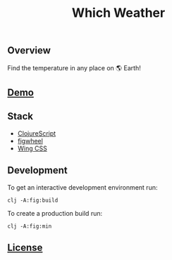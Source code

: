 #+title: Which Weather

#+attr_html: :width 100px
#+attr_latex: :width 100px
[[./resources/img/screen.png]]

** Overview

Find the temperature in any place on 🌎 Earth!

** [[http://demo.stindrago.com/which-weather][Demo]]

** Stack 

- [[https://clojurescript.org][ClojureScript]]
- [[https://figwheel.org][figwheel]]
- [[https://kbrsh.github.io/wing/][Wing CSS]]

** Development

To get an interactive development environment run:

#+begin_src shell
    clj -A:fig:build
#+end_src

To create a production build run:

#+begin_src shell
    clj -A:fig:min
#+end_src

** [[./LICENSE][License]]
